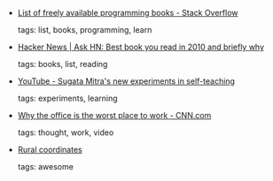 #+BEGIN_COMMENT
.. link:
.. description:
.. tags: bookmarks
.. date: 2010-12-12 23:59:59
.. title: Bookmarks [2010/12/12]
.. slug: bookmarks-2010-12-12
.. category: bookmarks
#+END_COMMENT


- [[http://stackoverflow.com/questions/194812/list-of-freely-available-programming-books][List of freely available programming books - Stack Overflow]]

  tags: list, books, programming, learn
  



- [[http://news.ycombinator.com/item?id=1973516][Hacker News | Ask HN: Best book you read in 2010 and briefly why]]

  tags: books, list, reading
  



- [[http://www.youtube.com/watch?v=dk60sYrU2RU&feature=related][YouTube - Sugata Mitra's new experiments in self-teaching]]

  tags: experiments, learning
  



- [[http://edition.cnn.com/2010/OPINION/12/05/fried.office.work/index.html?iref=NS1][Why the office is the worst place to work - CNN.com]]

  tags: thought, work, video
  



- [[http://www.indianexpress.com/news/Rural-coordinates/723535][Rural coordinates]]

  tags: awesome
  


